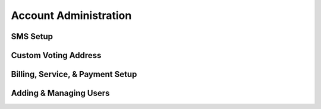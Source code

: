 Account Administration
=======================

.. _sms-setup:

SMS Setup 
-----------

Custom Voting Address
----------------------

Billing, Service, & Payment Setup
-----------------------------------

Adding & Managing Users
------------------------